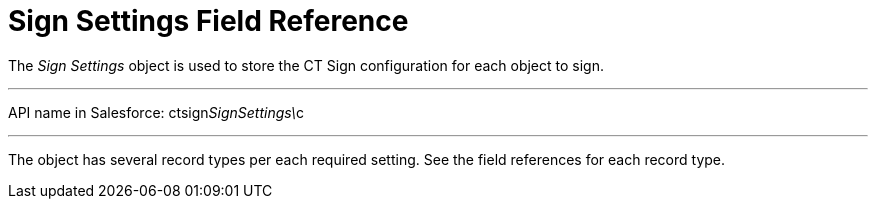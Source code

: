 = Sign Settings Field Reference

The _Sign Settings_ object is used to store the CT Sign configuration
for each object to sign.

'''''

API name in Salesforce:
[.apiobject]#ctsign__SignSettings\__c#

'''''

The object has several record types per each required setting. See the
field references for each record type.
